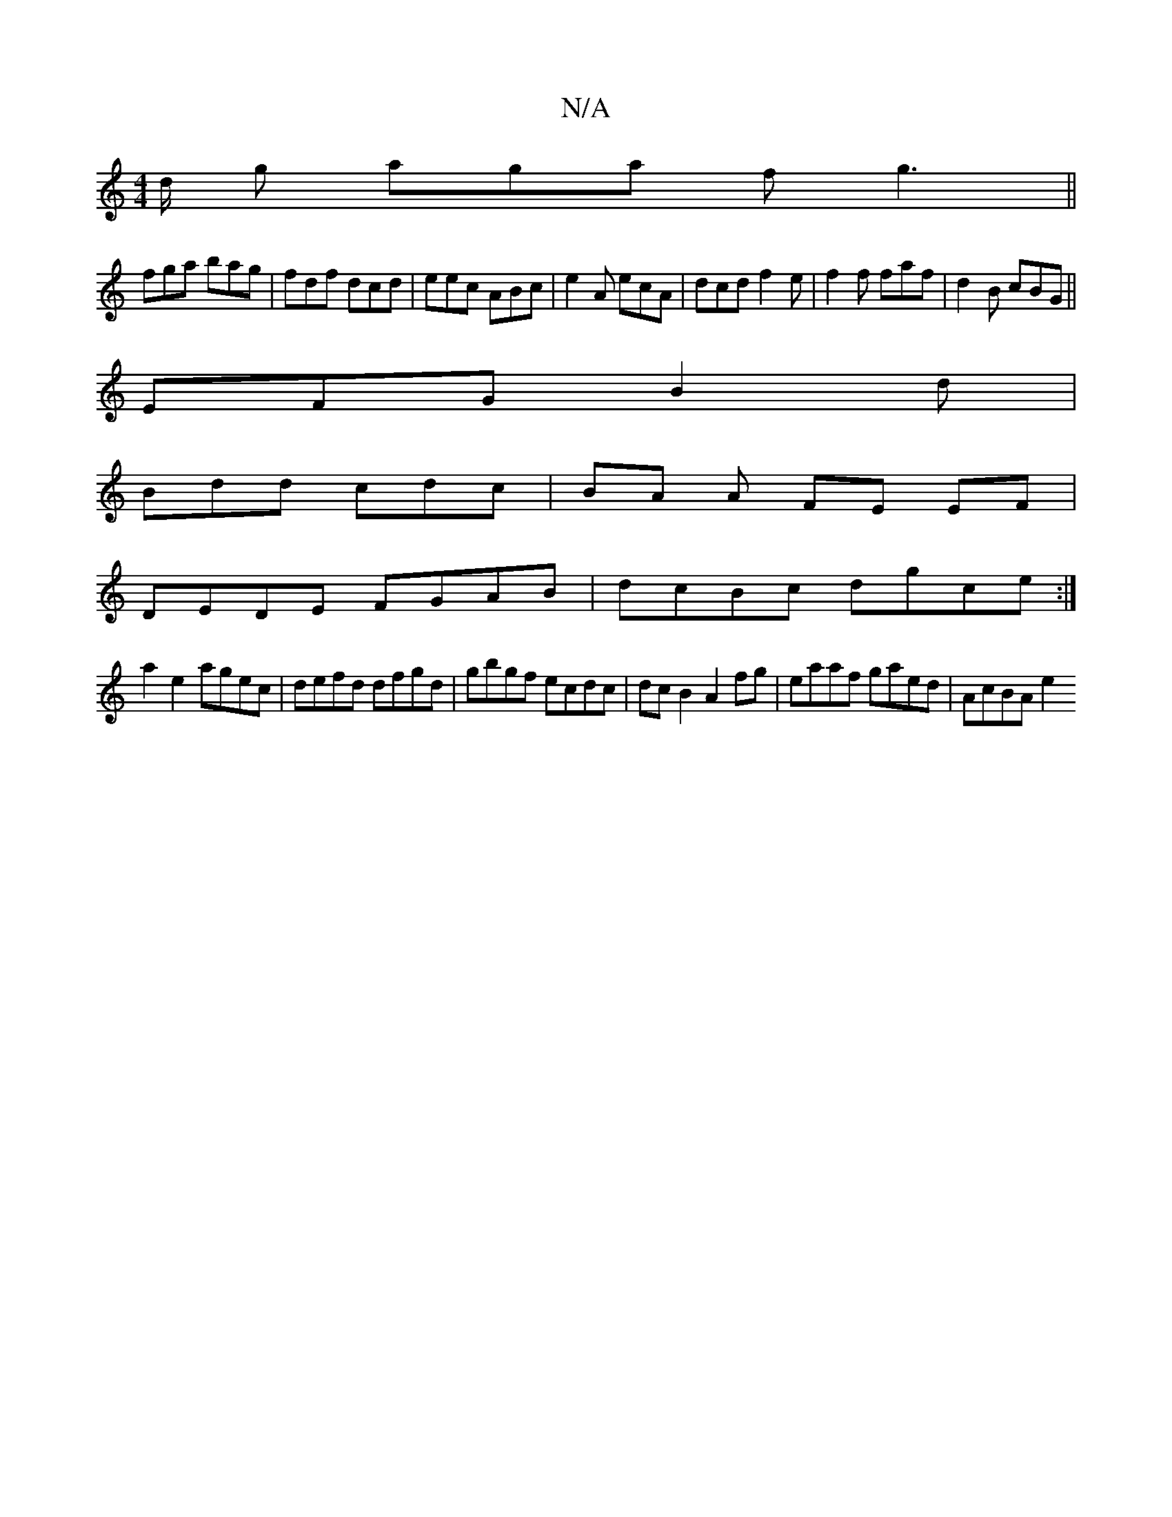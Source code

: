 X:1
T:N/A
M:4/4
R:N/A
K:Cmajor
d/ g aga f g3||
fga bag|fdf dcd|eec ABc|e2A ecA|dcd f2e|f2f faf | d2B cBG ||
EFG B2d|
Bdd cdc|BA A FE EF|
DEDE FGAB|dcBc dgce :|
a2 e2 agec | defd dfgd | gbgf ecdc | dc B2 A2 fg | eaaf gaed | AcBA e2 